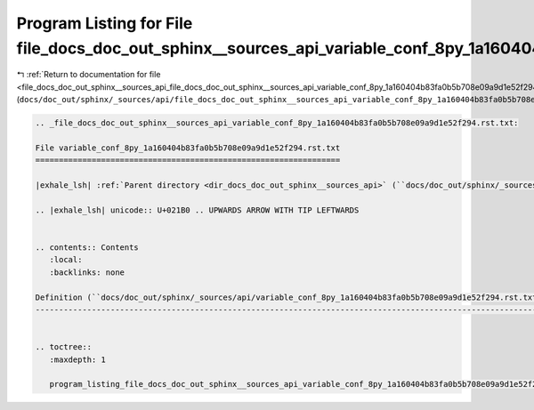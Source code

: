 
.. _program_listing_file_docs_doc_out_sphinx__sources_api_file_docs_doc_out_sphinx__sources_api_variable_conf_8py_1a160404b83fa0b5b708e09a9d1e52f294.rst.txt.rst.txt:

Program Listing for File file_docs_doc_out_sphinx__sources_api_variable_conf_8py_1a160404b83fa0b5b708e09a9d1e52f294.rst.txt.rst.txt
===================================================================================================================================

|exhale_lsh| :ref:`Return to documentation for file <file_docs_doc_out_sphinx__sources_api_file_docs_doc_out_sphinx__sources_api_variable_conf_8py_1a160404b83fa0b5b708e09a9d1e52f294.rst.txt.rst.txt>` (``docs/doc_out/sphinx/_sources/api/file_docs_doc_out_sphinx__sources_api_variable_conf_8py_1a160404b83fa0b5b708e09a9d1e52f294.rst.txt.rst.txt``)

.. |exhale_lsh| unicode:: U+021B0 .. UPWARDS ARROW WITH TIP LEFTWARDS

.. code-block:: cpp

   
   .. _file_docs_doc_out_sphinx__sources_api_variable_conf_8py_1a160404b83fa0b5b708e09a9d1e52f294.rst.txt:
   
   File variable_conf_8py_1a160404b83fa0b5b708e09a9d1e52f294.rst.txt
   =================================================================
   
   |exhale_lsh| :ref:`Parent directory <dir_docs_doc_out_sphinx__sources_api>` (``docs/doc_out/sphinx/_sources/api``)
   
   .. |exhale_lsh| unicode:: U+021B0 .. UPWARDS ARROW WITH TIP LEFTWARDS
   
   
   .. contents:: Contents
      :local:
      :backlinks: none
   
   Definition (``docs/doc_out/sphinx/_sources/api/variable_conf_8py_1a160404b83fa0b5b708e09a9d1e52f294.rst.txt``)
   --------------------------------------------------------------------------------------------------------------
   
   
   .. toctree::
      :maxdepth: 1
   
      program_listing_file_docs_doc_out_sphinx__sources_api_variable_conf_8py_1a160404b83fa0b5b708e09a9d1e52f294.rst.txt.rst
   
   
   
   
   
   
   
   
   

